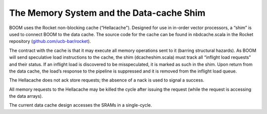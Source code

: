 The Memory System and the Data-cache Shim
=========================================

BOOM uses the Rocket non-blocking cache (“Hellacache"). Designed for use
in in-order vector processors, a “shim” is used to connect BOOM to the
data cache. The source code for the cache can be found in
``n``\ bdcache.scala in the Rocket repository
(`github.com/ucb-bar/rocket <github.com/ucb-bar/rocket>`__).

The contract with the cache is that it may execute all memory operations
sent to it (barring structural hazards). As BOOM will send speculative
load instructions to the cache, the shim (``d``\ cacheshim.scala) must
track all “inflight load requests" and their status. If an inflight load
is discovered to be misspeculated, it is marked as such in the shim.
Upon return from the data cache, the load’s response to the pipeline is
suppressed and it is removed from the inflight load queue.

The Hellacache does not ack store requests; the absence of a nack is
used to signal a success.

All memory requests to the Hellacache may be killed the cycle after
issuing the request (while the request is accessing the data arrays).

The current data cache design accesses the SRAMs in a single-cycle.
